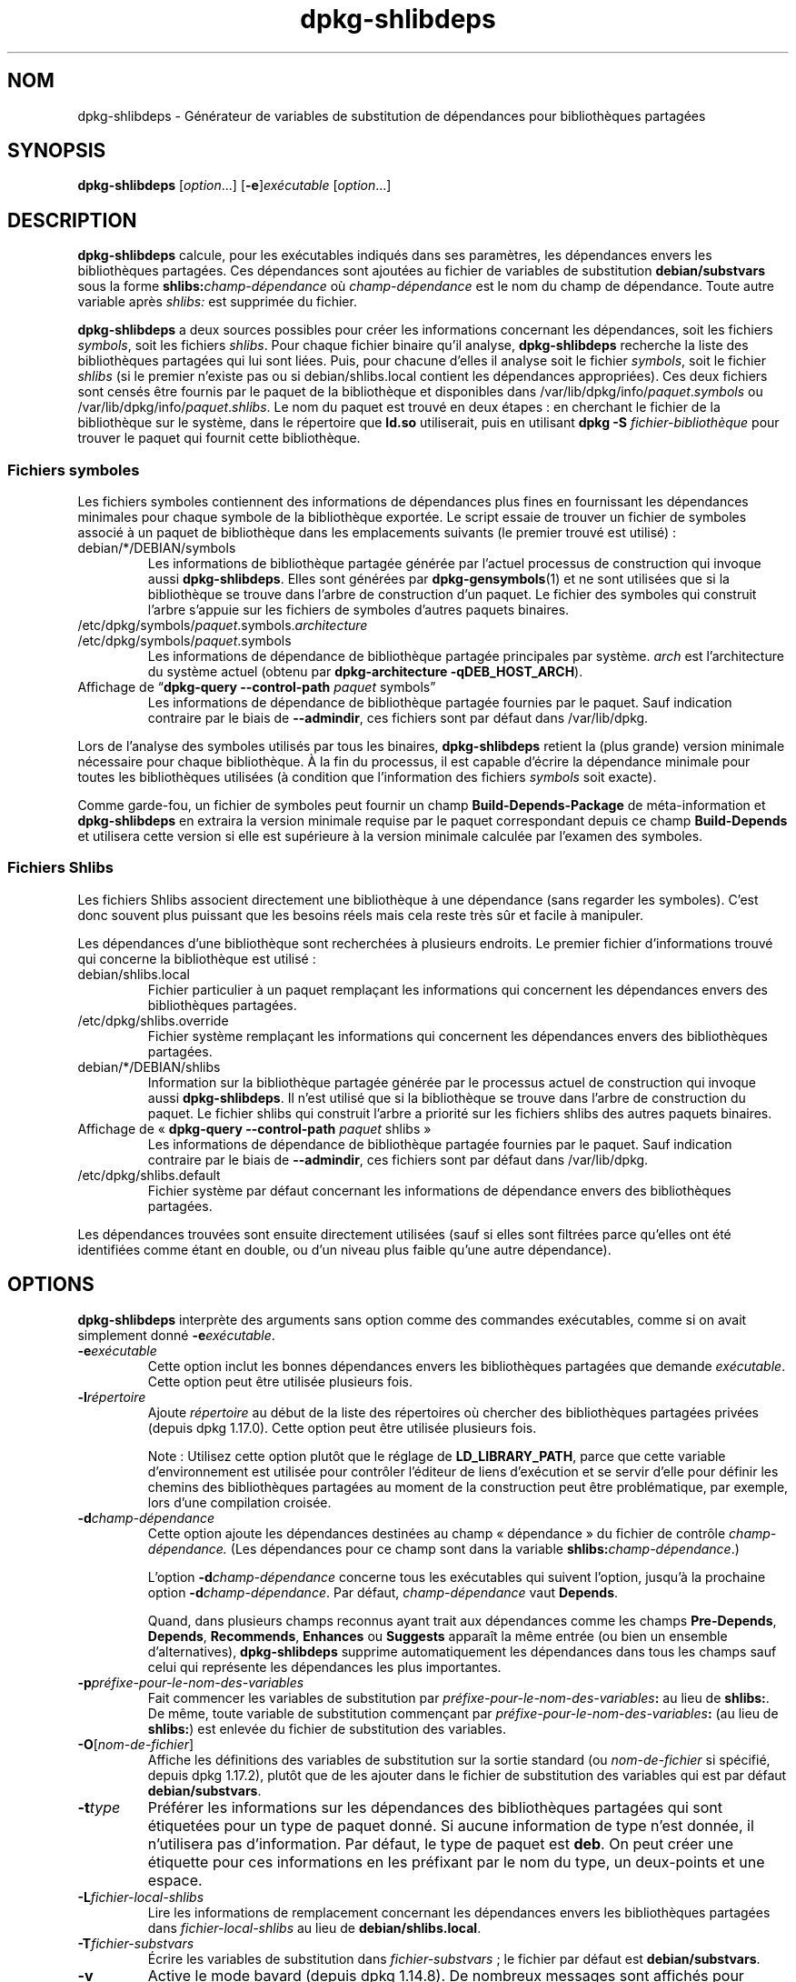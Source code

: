 .\" dpkg manual page - dpkg-deb(1)
.\"
.\" Copyright © 1995-1996 Ian Jackson <ijackson@chiark.greenend.org.uk>
.\" Copyright © 2000 Wichert Akkerman <wakkerma@debian.org>
.\" Copyright © 2006 Frank Lichtenheld <djpig@debian.org>
.\" Copyright © 2007-2011 Rapha\(:el Hertzog <hertzog@debian.org>
.\" Copyright © 2011-2013, 2015 Guillem Jover <guillem@debian.org>
.\"
.\" This is free software; you can redistribute it and/or modify
.\" it under the terms of the GNU General Public License as published by
.\" the Free Software Foundation; either version 2 of the License, or
.\" (at your option) any later version.
.\"
.\" This is distributed in the hope that it will be useful,
.\" but WITHOUT ANY WARRANTY; without even the implied warranty of
.\" MERCHANTABILITY or FITNESS FOR A PARTICULAR PURPOSE.  See the
.\" GNU General Public License for more details.
.\"
.\" You should have received a copy of the GNU General Public License
.\" along with this program.  If not, see <https://www.gnu.org/licenses/>.
.
.\"*******************************************************************
.\"
.\" This file was generated with po4a. Translate the source file.
.\"
.\"*******************************************************************
.TH dpkg\-shlibdeps 1 2019-03-25 1.19.6 "suite dpkg"
.nh
.SH NOM
dpkg\-shlibdeps \- G\('en\('erateur de variables de substitution de d\('ependances pour
biblioth\(`eques partag\('ees
.
.SH SYNOPSIS
\fBdpkg\-shlibdeps\fP [\fIoption\fP...] [\fB\-e\fP]\fIex\('ecutable\fP [\fIoption\fP...]
.
.SH DESCRIPTION
\fBdpkg\-shlibdeps\fP calcule, pour les ex\('ecutables indiqu\('es dans ses
param\(`etres, les d\('ependances envers les biblioth\(`eques partag\('ees. Ces
d\('ependances sont ajout\('ees au fichier de variables de substitution
\fBdebian/substvars\fP sous la forme \fBshlibs:\fP\fIchamp\-d\('ependance\fP o\(`u
\fIchamp\-d\('ependance\fP est le nom du champ de d\('ependance. Toute autre variable
apr\(`es \fIshlibs:\fP est supprim\('ee du fichier.
.P
\fBdpkg\-shlibdeps\fP a deux sources possibles pour cr\('eer les informations
concernant les d\('ependances, soit les fichiers \fIsymbols\fP, soit les fichiers
\fIshlibs\fP. Pour chaque fichier binaire qu'il analyse, \fBdpkg\-shlibdeps\fP
recherche la liste des biblioth\(`eques partag\('ees qui lui sont li\('ees. Puis,
pour chacune d'elles il analyse soit le fichier \fIsymbols\fP, soit le fichier
\fIshlibs\fP (si le premier n'existe pas ou si debian/shlibs.local contient les
d\('ependances appropri\('ees). Ces deux fichiers sont cens\('es \(^etre fournis par le
paquet de la biblioth\(`eque et disponibles dans
/var/lib/dpkg/info/\fIpaquet\fP.\fIsymbols\fP ou
/var/lib/dpkg/info/\fIpaquet\fP.\fIshlibs\fP. Le nom du paquet est trouv\('e en deux
\('etapes\ : en cherchant le fichier de la biblioth\(`eque sur le syst\(`eme, dans le
r\('epertoire que \fBld.so\fP utiliserait, puis en utilisant \fBdpkg \-S
\fP\fIfichier\-biblioth\(`eque\fP pour trouver le paquet qui fournit cette
biblioth\(`eque.
.SS "Fichiers symboles"
Les fichiers symboles contiennent des informations de d\('ependances plus fines
en fournissant les d\('ependances minimales pour chaque symbole de la
biblioth\(`eque export\('ee. Le script essaie de trouver un fichier de symboles
associ\('e \(`a un paquet de biblioth\(`eque dans les emplacements suivants (le
premier trouv\('e est utilis\('e)\ :
.IP debian/*/DEBIAN/symbols
Les informations de biblioth\(`eque partag\('ee g\('en\('er\('ee par l'actuel processus de
construction qui invoque aussi \fBdpkg\-shlibdeps\fP. Elles sont g\('en\('er\('ees par
\fBdpkg\-gensymbols\fP(1) et ne sont utilis\('ees que si la biblioth\(`eque se trouve
dans l'arbre de construction d'un paquet. Le fichier des symboles qui
construit l'arbre s'appuie sur les fichiers de symboles d'autres paquets
binaires.
.IP /etc/dpkg/symbols/\fIpaquet\fP.symbols.\fIarchitecture\fP
.IP /etc/dpkg/symbols/\fIpaquet\fP.symbols
Les informations de d\('ependance de biblioth\(`eque partag\('ee principales par
syst\(`eme. \fIarch\fP est l'architecture du syst\(`eme actuel (obtenu par
\fBdpkg\-architecture \-qDEB_HOST_ARCH\fP).
.IP "Affichage de \(lq\fBdpkg\-query \-\-control\-path\fP \fIpaquet\fP symbols\(rq"
Les informations de d\('ependance de biblioth\(`eque partag\('ee fournies par le
paquet. Sauf indication contraire par le biais de \fB\-\-admindir\fP, ces
fichiers sont par d\('efaut dans /var/lib/dpkg.
.P
Lors de l'analyse des symboles utilis\('es par tous les binaires,
\fBdpkg\-shlibdeps\fP retient la (plus grande) version minimale n\('ecessaire pour
chaque biblioth\(`eque. \(`A la fin du processus, il est capable d'\('ecrire la
d\('ependance minimale pour toutes les biblioth\(`eques utilis\('ees (\(`a condition que
l'information des fichiers \fIsymbols\fP soit exacte).
.P
Comme garde\-fou, un fichier de symboles peut fournir un champ
\fBBuild\-Depends\-Package\fP de m\('eta\-information et \fBdpkg\-shlibdeps\fP en
extraira la version minimale requise par le paquet correspondant depuis ce
champ \fBBuild\-Depends\fP et utilisera cette version si elle est sup\('erieure \(`a
la version minimale calcul\('ee par l'examen des symboles.
.SS "Fichiers Shlibs"
Les fichiers Shlibs associent directement une biblioth\(`eque \(`a une d\('ependance
(sans regarder les symboles). C'est donc souvent plus puissant que les
besoins r\('eels mais cela reste tr\(`es s\(^ur et facile \(`a manipuler.
.P
Les d\('ependances d'une biblioth\(`eque sont recherch\('ees \(`a plusieurs endroits. Le
premier fichier d'informations trouv\('e qui concerne la biblioth\(`eque est
utilis\('e\ :
.IP debian/shlibs.local
Fichier particulier \(`a un paquet rempla\(,cant les informations qui concernent
les d\('ependances envers des biblioth\(`eques partag\('ees.
.IP /etc/dpkg/shlibs.override
Fichier syst\(`eme rempla\(,cant les informations qui concernent les d\('ependances
envers des biblioth\(`eques partag\('ees.
.IP debian/*/DEBIAN/shlibs
Information sur la biblioth\(`eque partag\('ee g\('en\('er\('ee par le processus actuel de
construction qui invoque aussi \fBdpkg\-shlibdeps\fP. Il n'est utilis\('e que si la
biblioth\(`eque se trouve dans l'arbre de construction du paquet. Le fichier
shlibs qui construit l'arbre a priorit\('e sur les fichiers shlibs des autres
paquets binaires.
.IP "Affichage de \(Fo\ \fBdpkg\-query \-\-control\-path\fP \fIpaquet\fP shlibs\ \(Fc"
Les informations de d\('ependance de biblioth\(`eque partag\('ee fournies par le
paquet. Sauf indication contraire par le biais de \fB\-\-admindir\fP, ces
fichiers sont par d\('efaut dans /var/lib/dpkg.
.IP /etc/dpkg/shlibs.default
Fichier syst\(`eme par d\('efaut concernant les informations de d\('ependance envers
des biblioth\(`eques partag\('ees.
.P
Les d\('ependances trouv\('ees sont ensuite directement utilis\('ees (sauf si elles
sont filtr\('ees parce qu'elles ont \('et\('e identifi\('ees comme \('etant en double, ou
d'un niveau plus faible qu'une autre d\('ependance).
.SH OPTIONS
\fBdpkg\-shlibdeps\fP interpr\(`ete des arguments sans option comme des commandes
ex\('ecutables, comme si on avait simplement donn\('e \fB\-e\fP\fIex\('ecutable\fP.
.TP 
\fB\-e\fP\fIex\('ecutable\fP
Cette option inclut les bonnes d\('ependances envers les biblioth\(`eques
partag\('ees que demande \fIex\('ecutable\fP. Cette option peut \(^etre utilis\('ee
plusieurs fois.
.TP 
\fB\-l\fP\fIr\('epertoire\fP
Ajoute \fIr\('epertoire\fP au d\('ebut de la liste des r\('epertoires o\(`u chercher des
biblioth\(`eques partag\('ees priv\('ees (depuis dpkg\ 1.17.0). Cette option peut \(^etre
utilis\('ee plusieurs fois.

Note\ : Utilisez cette option plut\(^ot que le r\('eglage de \fBLD_LIBRARY_PATH\fP,
parce que cette variable d'environnement est utilis\('ee pour contr\(^oler
l'\('editeur de liens d'ex\('ecution et se servir d'elle pour d\('efinir les chemins
des biblioth\(`eques partag\('ees au moment de la construction peut \(^etre
probl\('ematique, par exemple, lors d'une compilation crois\('ee.
.TP 
\fB\-d\fP\fIchamp\-d\('ependance\fP
Cette option ajoute les d\('ependances destin\('ees au champ \(Fo\ d\('ependance\ \(Fc du
fichier de contr\(^ole \fIchamp\-d\('ependance.\fP (Les d\('ependances pour ce champ sont
dans la variable \fBshlibs:\fP\fIchamp\-d\('ependance\fP.)

L'option \fB\-d\fP\fIchamp\-d\('ependance\fP concerne tous les ex\('ecutables qui suivent
l'option, jusqu'\(`a la prochaine option \fB\-d\fP\fIchamp\-d\('ependance\fP. Par d\('efaut,
\fIchamp\-d\('ependance\fP vaut \fBDepends\fP.

Quand, dans plusieurs champs reconnus ayant trait aux d\('ependances comme les
champs \fBPre\-Depends\fP, \fBDepends\fP, \fBRecommends\fP, \fBEnhances\fP ou \fBSuggests\fP
appara\(^it la m\(^eme entr\('ee (ou bien un ensemble d'alternatives),
\fBdpkg\-shlibdeps\fP supprime automatiquement les d\('ependances dans tous les
champs sauf celui qui repr\('esente les d\('ependances les plus importantes.
.TP 
\fB\-p\fP\fIpr\('efixe\-pour\-le\-nom\-des\-variables\fP
Fait commencer les variables de substitution par
\fIpr\('efixe\-pour\-le\-nom\-des\-variables\fP\fB:\fP au lieu de \fBshlibs:\fP. De m\(^eme,
toute variable de substitution commen\(,cant par
\fIpr\('efixe\-pour\-le\-nom\-des\-variables\fP\fB:\fP (au lieu de \fBshlibs:\fP) est enlev\('ee
du fichier de substitution des variables.
.TP 
\fB\-O\fP[\fInom\-de\-fichier\fP]
Affiche les d\('efinitions des variables de substitution sur la sortie standard
(ou \fInom\-de\-fichier\fP si sp\('ecifi\('e, depuis dpkg\ 1.17.2), plut\(^ot que de les
ajouter dans le fichier de substitution des variables qui est par d\('efaut
\fBdebian/substvars\fP.
.TP 
\fB\-t\fP\fItype\fP
Pr\('ef\('erer les informations sur les d\('ependances des biblioth\(`eques partag\('ees
qui sont \('etiquet\('ees pour un type de paquet donn\('e. Si aucune information de
type n'est donn\('ee, il n'utilisera pas d'information. Par d\('efaut, le type de
paquet est \fBdeb\fP. On peut cr\('eer une \('etiquette pour ces informations en les
pr\('efixant par le nom du type, un deux\-points et une espace.
.TP 
\fB\-L\fP\fIfichier\-local\-shlibs\fP
Lire les informations de remplacement concernant les d\('ependances envers les
biblioth\(`eques partag\('ees dans \fIfichier\-local\-shlibs\fP au lieu de
\fBdebian/shlibs.local\fP.
.TP 
\fB\-T\fP\fIfichier\-substvars\fP
\('Ecrire les variables de substitution dans \fIfichier\-substvars\fP\ ; le fichier
par d\('efaut est \fBdebian/substvars\fP.
.TP 
\fB\-v\fP
Active le mode bavard (depuis dpkg\ 1.14.8). De nombreux messages sont
affich\('es pour expliquer ce que \fBdpkg\-shlibdeps\fP fait.
.TP 
\fB\-x\fP\fIpackage\fP
Exclut le paquet des d\('ependances g\('en\('er\('ees (depuis dpkg\ 1.14.8). Cela \('evite
les auto\-d\('ependances pour les paquets fournissant des ex\('ecutables ELF
(ex\('ecutables ou modules compl\('ementaires de biblioth\(`eque) qui utilisent une
biblioth\(`eque incluse dans ce m\(^eme paquet. Cette option peut \(^etre utilis\('ee
plusieurs fois pour exclure plusieurs paquets.
.TP 
\fB\-S\fP\fIr\('epertoire\-construction\-paquet\fP
Recherche dans \fIr\('epertoire\-construction\-paquet\fP en premier et essaie de
trouver une biblioth\(`eque (depuis dpkg\ 1.14.15). C'est utile lorsque le
paquet source construit plusieurs saveurs de la m\(^eme biblioth\(`eque et que
vous voulez vous assurer que vous obtiendrez la d\('ependance d'un paquet
binaire donn\('e. Cette option peut \(^etre utilis\('ee plusieurs fois\ : les
r\('epertoires seront examin\('es dans le m\(^eme ordre avant les r\('epertoires
d'autres paquets binaires.
.TP 
\fB\-I\fP\fIr\('epertoire\-construction\-paquet\fP
Ignore \fIr\('epertoire\-construction\-paquet\fP lors de la recherche des fichiers
shlibs, de symboles et des biblioth\(`eques partag\('ees (depuis
dpkg\ 1.18.5). Cette option peut \(^etre utilis\('ee plusieurs fois.
.TP 
\fB\-\-ignore\-missing\-info\fP
Pas d'\('echec si l'information de d\('ependance ne peut pas \(^etre trouv\('ee pour une
biblioth\(`eque partag\('ee (depuis dpkg\ 1.14.8). L'utilisation de cette option
est d\('econseill\('ee, toutes les biblioth\(`eques devraient fournir leurs
informations de d\('ependance (que ce soit avec les fichiers shlibs, ou avec
les fichiers symboles), m\(^eme si elles ne sont pas encore utilis\('ees par
d'autres paquets.
.TP 
\fB\-\-warnings=\fP\fIvaleur\fP
\fIvaleur\fP est un champ de \(Fo\ bit\ \(Fc d\('efinissant l'ensemble des avertissements
qui peuvent \(^etre \('emis par \fBdpkg\-shlibdeps\fP (depuis dpkg\ 1.14.17). Le bit
\fB0\fP (valeur\ =\ 1) active l'avertissement \(Fo\ symbole \fIsym\fP utilis\('e par le
\fIbinaire\fP trouv\('e dans aucune des biblioth\(`eques\ \(Fc. Le bit \fB1\fP (valeur\ =\ 2)
active l'avertissement \(Fo\ le paquet pourrait \('eviter une d\('ependance
inutile\ \(Fc. Le bit \fB2\fP (valeur\ =\ 4) active l'avertissement \(Fo\ Le \fIbinaire\fP
ne devrait pas \(^etre li\('e \(`a \fIbiblioth\(`eque\fP\ \(Fc. La \fIvaleur\fP par d\('efaut est
\fB3\fP\ : les deux premi\(`eres mises en garde sont actives par d\('efaut, la
derni\(`ere ne l'est pas. Positionnez la \fIvaleur\fP \(`a\ 7 si vous souhaitez que
tous les avertissements soient actifs.
.TP 
\fB\-\-admindir\fP=\fIr\('epertoire\fP
Changer l'endroit o\(`u se trouve la base de donn\('ees de \fBdpkg\fP (depuis
dpkg\ 1.14.0). Par d\('efaut, c'est \fI/var/lib/dpkg\fP.
.TP 
\fB\-?\fP, \fB\-\-help\fP
Affiche un message d'aide puis quitte.
.TP 
\fB\-\-version\fP
Affiche le num\('ero de version puis quitte.
.
.SH ENVIRONNEMENT
.TP 
\fBDPKG_COLORS\fP
D\('efinit le mode de couleur (depuis dpkg\ 1.18.5). Les valeurs actuellement
accept\('ees sont \fBauto\fP (par d\('efaut), \fBalways\fP et \fBnever\fP.
.TP 
\fBDPKG_NLS\fP
Si cette variable est d\('efinie, elle sera utilis\('ee pour d\('ecider l'activation
de la prise en charge des langues (NLS \(en\ Native Language Support), connu
aussi comme la gestion de l'internationalisation (ou i18n) (depuis
dpkg\ 1.19.0). Les valeurs permises sont\ : \fB0\fP et \fB1\fP (par d\('efaut).
.
.SH DIAGNOSTICS
.SS Avertissements
Depuis que \fBdpkg\-shlibdeps\fP analyse l'ensemble des symboles utilis\('es par
chaque binaire g\('en\('er\('e par le paquet, il est en mesure d'\('emettre des
avertissements dans plusieurs cas. Ils vous informent des choses qui peuvent
\(^etre am\('elior\('ees dans le paquet. Dans la plupart des cas, ces am\('eliorations
concernent directement les sources amont. Dans l'ordre d'importance
d\('ecroissant, voici les diff\('erents avertissements que vous pouvez
rencontrer\ :
.TP 
\fBsymbole\fP\fI sym\fP\fB utilis\('e par \fP\fIbinaire\fP\fB trouv\('e dans aucune des biblioth\(`eques.\fP
Le symbole indiqu\('e n'a pas \('et\('e trouv\('e dans les biblioth\(`eques li\('ees au
binaire. Le \fIbinaire\fP est probablement plut\(^ot une biblioth\(`eque et il doit
\(^etre li\('e avec une biblioth\(`eque suppl\('ementaire durant le processus de
construction (l'option \fB\-l\fP\fIbiblioth\(`eque\fP de l'\('editeur de liens).
.TP 
\fIbinary\fP\fB contient une r\('ef\('erence non r\('esolue au symbole \fP\fIsym\fP\ \fB: il s'agit probablement d'un greffon (plugin)\fP
Le symbole indiqu\('e n'a pas \('et\('e trouv\('e dans les biblioth\(`eques li\('ees avec le
fichier binaire. Le \fIbinaire\fP est tr\(`es probablement un greffon (plugin) et
le symbole est probablement fourni par le programme qui charge ce
greffon. En th\('eorie, un greffon n'a pas de \(Fo\ SONAME\ \(Fc mais ce binaire en
poss\(`ede un et n'a pas pu \(^etre identifi\('e en tant que tel. Cependant, le fait
que le binaire soit stock\('e dans un r\('epertoire non public est une indication
forte qu'il ne s'agit pas d'une biblioth\(`eque partag\('ee normale. Si le binaire
est vraiment un greffon, vous pouvez ignorer cet avertissement. Il existe
cependant une possibilit\('e qu'il s'agisse d'un vrai binaire et que les
programmes avec lequel il est li\('e utilisent un RPATH afin que le chargeur
dynamique le trouve. Dans ce cas, la biblioth\(`eque est incorrecte et doit
\(^etre corrig\('ee.
.TP 
\fBpaquet pourrait \('eviter une d\('ependance inutile si\fP \fIle binaire\fP \fBn'\('etait pas li\('e avec\fP \fIbiblioth\(`eque\fP \fB(il ne fait usage d'aucun de ses symboles)\fP
Aucun des \fIbinaires\fP li\('es \(`a la \fIbiblioth\(`eque\fP utilise les symboles qu'elle
fournit. En corrigeant tous les binaires, vous \('eviteriez la d\('ependance
associ\('ee \(`a cette biblioth\(`eque (\(`a moins que la m\(^eme d\('ependance soit \('egalement
li\('ee \(`a une autre biblioth\(`eque qui est elle r\('eellement utilis\('ee).
.TP 
\fBpaquet pourrait \('eviter une d\('ependance inutile si\fP \fIles binaires\fP \fBn'\('etaient pas li\('es avec\fP \fIbiblioth\(`eque\fP \fB(ils ne font usage d'aucun de ses symboles)\fP
Identique \(`a l'avertissement pr\('ec\('edent, pour des binaires multiples.
.TP 
\fIle binaire\fP \fBne devrait pas \(^etre li\('e avec la\fP \fIbiblioth\(`eque\fP \fB(il ne fait usage d'aucun de ses symboles)\fP
Le \fIbinaire\fP est li\('e \(`a une biblioth\(`eque dont il n'a pas besoin. Ce n'est
pas un probl\(`eme mais de petites am\('eliorations de performance dans le temps
de chargement de celui\-ci peuvent \(^etre obtenues en ne le liant pas \(`a cette
biblioth\(`eque. Cet avertissement v\('erifie la m\(^eme information que la
pr\('ec\('edente mais elle le fait pour tous les binaires au lieu de ne faire le
contr\(^ole qu'au niveau global sur tous les binaires analys\('es.
.SS Erreurs
\fBdpkg\-shlibdeps\fP \('echouera s'il ne peut pas trouver de biblioth\(`eque publique
utilis\('ee par un binaire ou si cette biblioth\(`eque n'a pas d'informations sur
les d\('ependances associ\('ees (soit le fichier shlibs, soit le fichier des
symboles). Une biblioth\(`eque publique a un SONAME et un num\('ero de version
(libsomething.so.\fIX\fP). Une biblioth\(`eque priv\('ee (comme un module
additionnel) ne devrait pas avoir de SONAME et n'a pas besoin d'avoir de
version.
.TP 
\fBimpossible de trouver la biblioth\(`eque\fP \fIlibrary\-soname\fP \fBdemand\('ee par le\fP \fIbinaire\fP \fB(son RPATH est \(Fo\ \fP\fIrpath\fP\fB\ \(Fc)\fP
Le \fIbinaire\fP utilise une biblioth\(`eque appel\('ee \fIlibrary\-soname\fP mais
\fBdpkg\-shlibdeps\fP n'a pas \('et\('e en mesure de trouver cette
biblioth\(`eque. \fBdpkg\-shlibdeps\fP cr\('ee une liste de r\('epertoires \(`a v\('erifier de
la mani\(`ere suivante\ : les r\('epertoires \('enum\('er\('es dans le RPATH du binaire, les
r\('epertoires ajout\('es par l'option \fB\-l\fP, les r\('epertoires list\('es dans la
variable d'environnement \fBLD_LIBRARY_PATH\fP, les r\('epertoires crois\('es
multi\-architerctures (par exemple, /lib/arm64\-linux\-gnu,
/usr/lib/arm64\-linux\-gnu), les r\('epertoires publics standard (/lib,
/usr/lib), les r\('epertoires list\('es dans /etc/ld.so.conf et les r\('epertoires
obsol\(`etes multilib (/lib32, /usr/lib32, /lib64, /usr/lib64). Ensuite, il
v\('erifie les r\('epertoires qui sont dans l'arbre de construction du paquet
binaire en cours d'analyse, dans l'arbre de construction du paquet indiqu\('e
avec l'option de ligne de commande \fB\-S\fP, dans les autres arbres de paquets
qui contiennent un fichier DEBIAN/shlibs ou DEBIAN/symbols et enfin dans le
r\('epertoire racine. Si la biblioth\(`eque n'est pas trouv\('ee dans l'un de ces
r\('epertoires, alors ce message d'erreur est obtenu.

Si la biblioth\(`eque non trouv\('ee est cependant disponible dans le r\('epertoire
priv\('e de ce m\(^eme paquet, alors il vous faut ajouter ce r\('epertoire avec
\fB\-l\fP. S'il est dans un autre paquet binaire en cours de construction, alors
assurez\-vous que le fichier shlibs/symbols de ce paquet a d\('ej\(`a cr\('e\('e et que
\fB\-l\fP contient le r\('epertoire appropri\('e si c'est aussi un r\('epertoire priv\('e.
.TP 
\fBaucune information de d\('ependance trouv\('ee pour\fP \fIla biblioth\(`eque\fP \fB(utilis\('ee par le\fP \fIbinaire\fP\fB).\fP
La biblioth\(`eque n\('ecessaire au \fIbinaire\fP a \('et\('e trouv\('ee par \fBdpkg\-shlibdeps\fP
dans \fIfichier\-biblioth\(`eque\fP mais \fBdpkg\-shlibdeps\fP n'a pas \('et\('e en mesure de
trouver d'informations de d\('ependance pour cette biblioth\(`eque. Pour trouver
la d\('ependance, il a essay\('e de lier la biblioth\(`eque \(`a un paquet Debian avec
l'aide de \fBdpkg \-S \fP\fIfichier\-biblioth\(`eque\fP. Puis, il a v\('erifi\('e les shlibs
correspondants et les fichiers symboles de /var/lib/dpkg/info/ et enfin les
diff\('erents arbres des paquets construits (debian/*/DEBIAN/).

Cet \('echec peut \(^etre caus\('e par un shlibs ou un fichier de symboles qui serait
mauvais ou manquant dans le paquet. Une autre cause serait que la
biblioth\(`eque soit construite au sein du m\(^eme paquet source et que les
fichiers shlibs n'aient pas encore \('et\('e cr\('e\('es (dans ce cas debian/rules doit
\(^etre modifi\('e pour cr\('eer le shlibs avant l'appel de \fBdpkg\-shlibdeps\fP). Un
mauvais RPATH peut aussi conduire \(`a ce que la biblioth\(`eque soit trouv\('ee sous
un nom non canonique (comme\ : /usr/lib/openoffice.org/../lib/libssl.so.0.9.8
au lieu de /usr/lib/libssl.so.0.9.8) qui n'est associ\('e \(`a aucun paquet,
\fBdpkg\-shlibdeps\fP essaie de contourner cela en se repliant vers un nom
canonique (en utilisant \fBrealpath\fP(3)), mais cela ne fonctionne pas
toujours. Il est toujours pr\('ef\('erable de bien nettoyer le RPATH du binaire
afin d'\('eviter ces probl\(`emes.

L'appel de \fBdpkg\-shlibdeps\fP en mode bavard (\fB\-v\fP) fournira beaucoup plus
d'informations sur l'endroit o\(`u il a essay\('e de trouver l'information sur les
d\('ependances. Cela peut \(^etre utile si vous ne comprenez pas pourquoi vous
obtenez cette erreur.
.SH "VOIR AUSSI"
\fBdeb\-shlibs\fP(5), \fBdeb\-symbols\fP(5), \fBdpkg\-gensymbols\fP(1).
.SH TRADUCTION
Ariel VARDI <ariel.vardi@freesbee.fr>, 2002.
Philippe Batailler, 2006.
Nicolas Fran\(,cois, 2006.
Veuillez signaler toute erreur \(`a <debian\-l10n\-french@lists.debian.org>.
